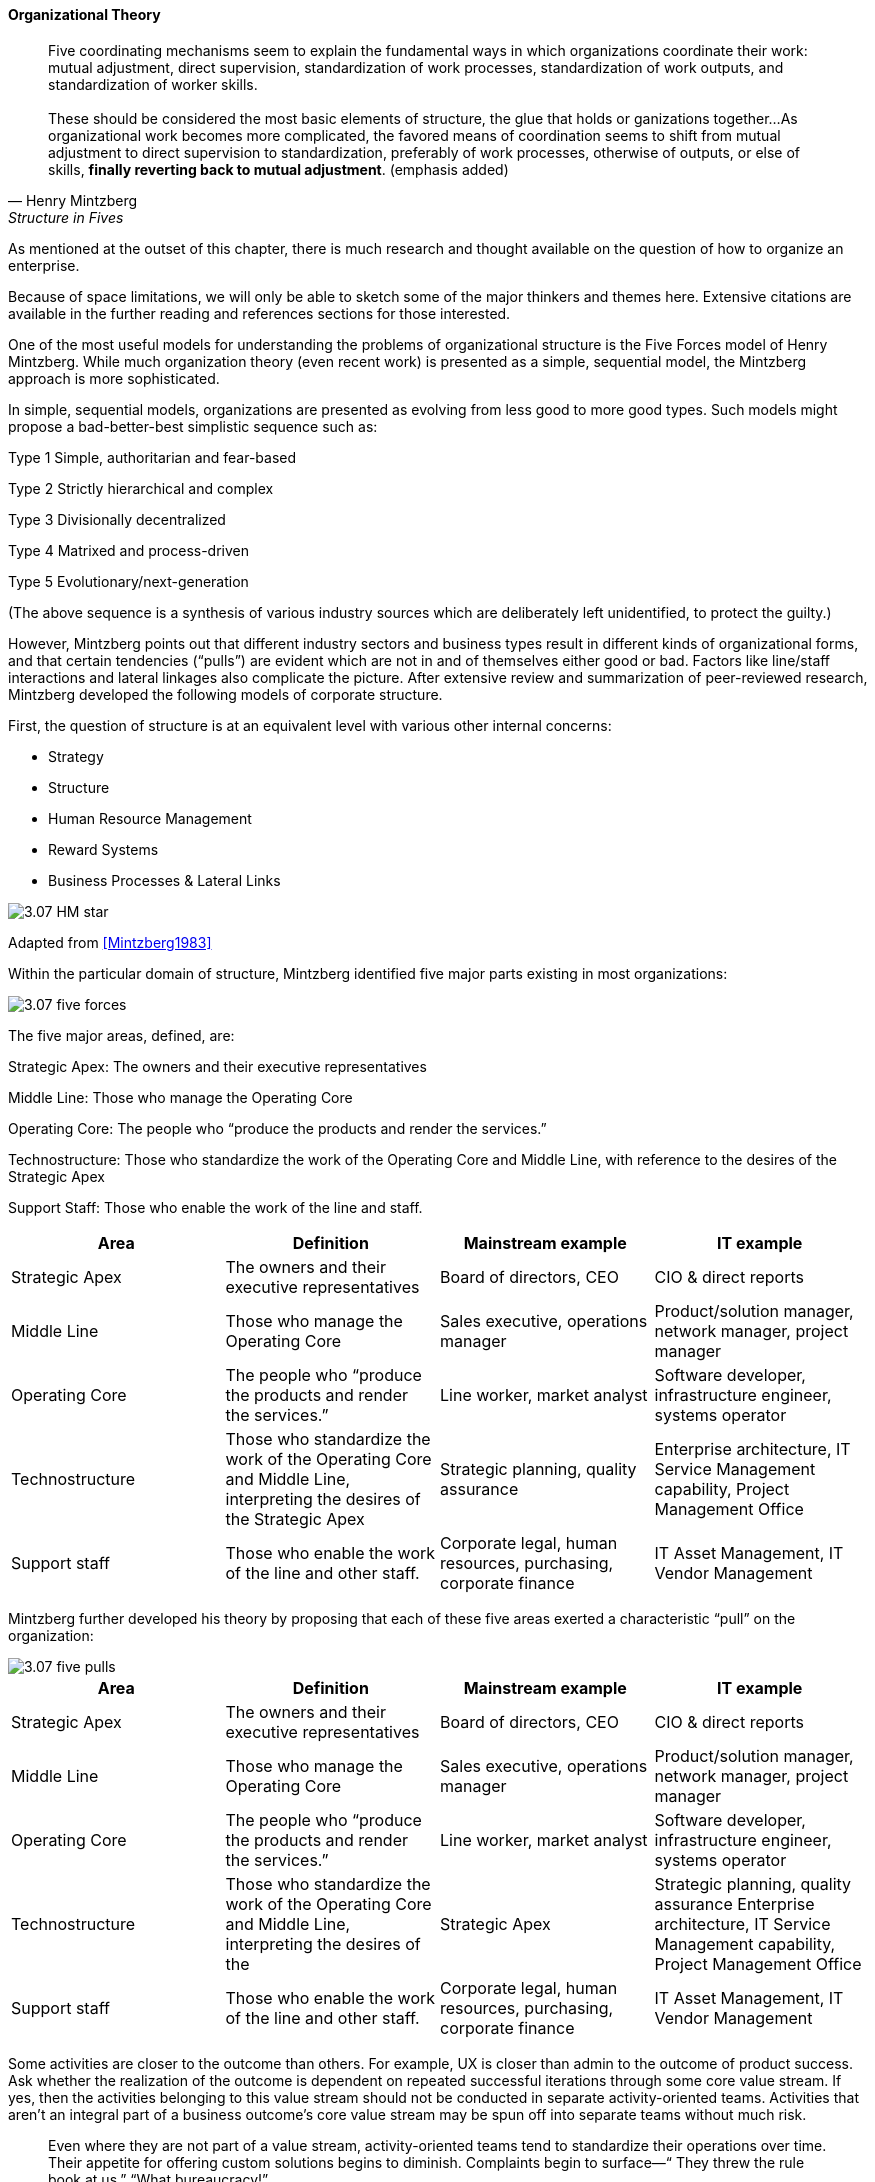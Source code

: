 ==== Organizational Theory

[quote, Henry Mintzberg, Structure in Fives]

Five coordinating mechanisms seem to explain the fundamental ways in which organizations coordinate their work: mutual adjustment, direct supervision, standardization of work processes, standardization of work outputs, and standardization of worker skills. +
 +
 These should be considered the most basic elements of structure, the glue that holds or ganizations together…As organizational work becomes more complicated,  the favored means of coordination seems to shift from mutual adjustment
to direct supervision to standardization, preferably of work processes, otherwise of outputs, or else of skills, *finally reverting back to mutual adjustment*. (emphasis added)

As mentioned at the outset of this chapter, there is much research and thought available on the question of how to organize an enterprise.

Because of space limitations, we will only be able to sketch some of the major thinkers and themes here. Extensive citations are available in the further reading and references sections for those interested.

One of the most useful models for understanding the problems of organizational structure is the Five Forces model of Henry Mintzberg. While much organization theory (even recent work) is presented as a simple, sequential model, the Mintzberg approach is more sophisticated.

In simple, sequential models, organizations are presented as evolving from less good to more good types. Such models might propose a bad-better-best simplistic sequence such as:

Type 1 Simple, authoritarian and fear-based

Type 2 Strictly hierarchical and complex

Type 3 Divisionally decentralized

Type 4 Matrixed and process-driven

Type 5 Evolutionary/next-generation

(The above sequence is a synthesis of various industry sources which are deliberately left unidentified, to protect the guilty.)

However, Mintzberg points out that different industry sectors and business types result in different kinds of organizational forms, and that certain tendencies (“pulls”) are evident which are not in and of themselves either good or bad. Factors like line/staff interactions and lateral linkages also complicate the picture.
After extensive review and summarization of peer-reviewed research, Mintzberg developed the following models of corporate structure.

First, the question of structure is at an equivalent level with various other internal concerns:

* Strategy
* Structure
* Human Resource Management
* Reward Systems
* Business Processes & Lateral Links

image::images/3.07-HM-star.png[]

Adapted from <<Mintzberg1983>>

Within the particular domain of structure, Mintzberg identified five major parts existing in most organizations:

image::images/3.07-five-forces.png[]

The five major areas, defined, are:

Strategic Apex: The owners and their executive representatives

Middle Line: Those who manage the Operating Core

Operating Core: The people who “produce the products and render the services.”

Technostructure: Those who standardize the work of the Operating Core and Middle Line, with reference to the desires of the Strategic Apex

Support Staff: Those who enable the work of the line and staff.

[cols="4*", options="header"]
|====
|Area
|Definition
|Mainstream example
|IT example
|Strategic Apex
|The owners and their executive representatives
|Board of directors, CEO
|CIO & direct reports
|Middle Line
|Those who manage the Operating Core
|Sales executive, operations manager
|Product/solution manager, network manager, project manager
|Operating Core
|The people who “produce the products and render the services.”
|Line worker, market analyst
|Software developer, infrastructure engineer, systems operator
|Technostructure
|Those who standardize the work of the Operating Core and Middle Line, interpreting the desires of the Strategic Apex
|Strategic planning, quality assurance
|Enterprise architecture, IT Service Management capability, Project Management Office
|Support staff
|Those who enable the work of the line and other staff.
|Corporate legal, human resources, purchasing, corporate finance
|IT Asset Management, IT Vendor Management
|====

Mintzberg further developed his theory by proposing that each of these five areas exerted a characteristic “pull” on the organization:

image::images/3.07-five-pulls.png[]

[cols="4*", options="header"]
|====
|Area
|Definition
|Mainstream example
|IT example
|Strategic Apex
|The owners and their executive representatives
|Board of directors, CEO
|CIO & direct reports
|Middle Line
|Those who manage the Operating Core
|Sales executive, operations manager
|Product/solution manager, network manager, project manager
|Operating Core
|The people who “produce the products and render the services.”
|Line worker, market analyst
|Software developer, infrastructure engineer, systems operator
|Technostructure
|Those who standardize the work of the Operating Core and Middle Line, interpreting the desires of the |Strategic Apex
|Strategic planning, quality assurance
Enterprise architecture, IT Service Management capability, Project Management Office
|Support staff
|Those who enable the work of the line and other staff.
|Corporate legal, human resources, purchasing, corporate finance
|IT Asset Management, IT Vendor Management
|====


Some activities are closer to the outcome than others. For example, UX is closer than admin to the outcome of product success. Ask whether the realization of the outcome is dependent on repeated successful iterations through some core value stream. If yes, then the activities belonging to this value stream should not be conducted in separate activity-oriented teams. Activities that aren’t an integral part of a business outcome’s core value stream may be spun off into separate teams without much risk.

[quote, Sriram Narayan, Agile IT Organization Design]
Even where they are not part of a value stream, activity-oriented teams tend to standardize their operations over time. Their appetite for offering custom solutions begins to diminish. Complaints begin to surface—“ They threw the rule book at us,” “What bureaucracy!”
